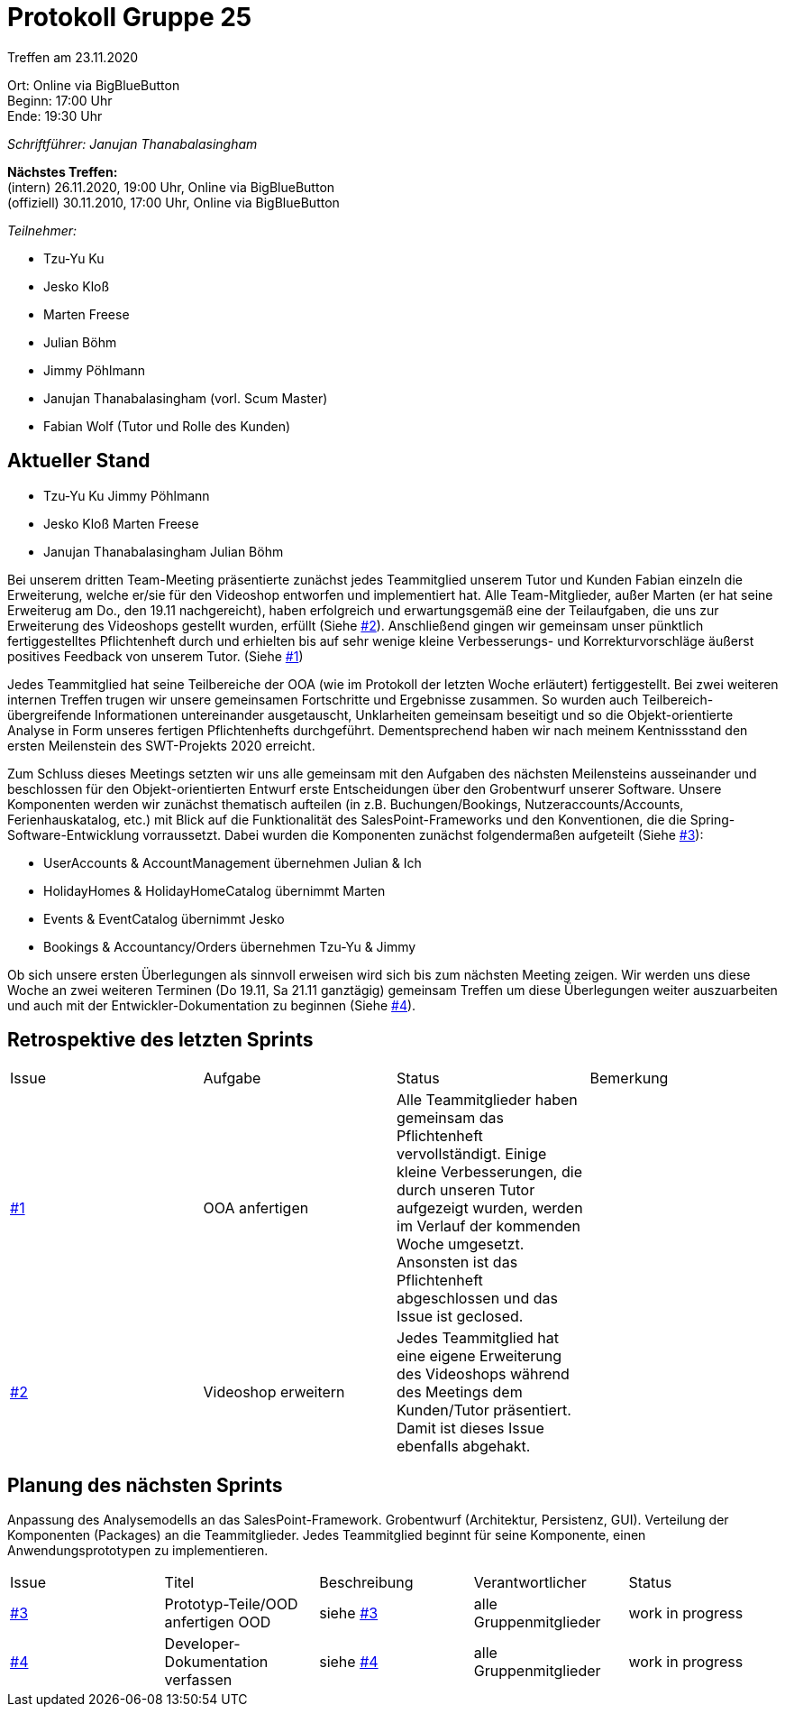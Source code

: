 = Protokoll Gruppe 25

Treffen am 23.11.2020

Ort:      Online via BigBlueButton +
Beginn:   17:00 Uhr +
Ende:     19:30 Uhr

__Schriftführer: Janujan Thanabalasingham__

*Nächstes Treffen:* +
(intern) 26.11.2020, 19:00 Uhr, Online via BigBlueButton +
(offiziell) 30.11.2010, 17:00 Uhr, Online via BigBlueButton

__Teilnehmer:__

- Tzu-Yu Ku
- Jesko Kloß
- Marten Freese
- Julian Böhm
- Jimmy Pöhlmann
- Janujan Thanabalasingham (vorl. Scum Master)
- Fabian Wolf (Tutor und Rolle des Kunden)

== Aktueller Stand

- Tzu-Yu Ku Jimmy Pöhlmann

- Jesko Kloß Marten Freese

- Janujan Thanabalasingham Julian Böhm

Bei unserem dritten Team-Meeting präsentierte zunächst jedes Teammitglied unserem Tutor und Kunden Fabian einzeln die Erweiterung, welche er/sie für den Videoshop entworfen und implementiert hat. Alle Team-Mitglieder, außer Marten (er hat seine Erweiterug am Do., den 19.11 nachgereicht), haben erfolgreich und erwartungsgemäß eine der Teilaufgaben, die uns zur Erweiterung des Videoshops gestellt wurden, erfüllt (Siehe https://github.com/st-tu-dresden-praktikum/swt20w25/issues/2[#2]). Anschließend gingen wir gemeinsam unser pünktlich fertiggestelltes Pflichtenheft durch und erhielten bis auf sehr wenige kleine Verbesserungs- und Korrekturvorschläge äußerst positives Feedback von unserem Tutor. (Siehe https://github.com/st-tu-dresden-praktikum/swt20w25/issues/1[#1]) +

Jedes Teammitglied hat seine Teilbereiche der OOA (wie im Protokoll der letzten Woche erläutert) fertiggestellt. Bei zwei weiteren internen Treffen trugen wir unsere gemeinsamen Fortschritte und Ergebnisse zusammen. So wurden auch Teilbereich-übergreifende Informationen untereinander ausgetauscht, Unklarheiten gemeinsam beseitigt und so die Objekt-orientierte Analyse in Form unseres fertigen Pflichtenhefts durchgeführt. Dementsprechend haben wir nach meinem Kentnissstand den ersten Meilenstein des SWT-Projekts 2020 erreicht. +

Zum Schluss dieses Meetings setzten wir uns alle gemeinsam mit den Aufgaben des nächsten Meilensteins ausseinander und beschlossen für den Objekt-orientierten Entwurf erste Entscheidungen über den Grobentwurf unserer Software. Unsere Komponenten werden wir zunächst thematisch aufteilen (in z.B. Buchungen/Bookings, Nutzeraccounts/Accounts, Ferienhauskatalog, etc.) mit Blick auf die Funktionalität des SalesPoint-Frameworks und den Konventionen, die die Spring-Software-Entwicklung vorraussetzt. Dabei wurden die Komponenten zunächst folgendermaßen aufgeteilt (Siehe https://github.com/st-tu-dresden-praktikum/swt20w25/issues/3[#3]): +

- UserAccounts & AccountManagement übernehmen Julian & Ich
- HolidayHomes & HolidayHomeCatalog übernimmt Marten
- Events & EventCatalog übernimmt Jesko
- Bookings & Accountancy/Orders übernehmen Tzu-Yu & Jimmy

Ob sich unsere ersten Überlegungen als sinnvoll erweisen wird sich bis zum nächsten Meeting zeigen. Wir werden uns diese Woche an zwei weiteren Terminen (Do 19.11, Sa 21.11 ganztägig) gemeinsam Treffen um diese Überlegungen weiter auszuarbeiten und auch mit der Entwickler-Dokumentation zu beginnen (Siehe https://github.com/st-tu-dresden-praktikum/swt20w25/issues/4[#4]).



== Retrospektive des letzten Sprints
[option="headers"]
|===
|Issue |Aufgabe |Status |Bemerkung
|https://github.com/st-tu-dresden-praktikum/swt20w25/issues/1[#1]     |OOA anfertigen      |Alle Teammitglieder haben gemeinsam das Pflichtenheft vervollständigt. Einige kleine Verbesserungen, die durch unseren Tutor aufgezeigt wurden, werden im Verlauf der kommenden Woche umgesetzt. Ansonsten ist das Pflichtenheft abgeschlossen und das Issue ist geclosed. | 
|https://github.com/st-tu-dresden-praktikum/swt20w25/issues/2[#2] |Videoshop erweitern |Jedes Teammitglied hat eine eigene Erweiterung des Videoshops während des Meetings dem Kunden/Tutor präsentiert. Damit ist dieses Issue ebenfalls abgehakt. | 
|===


== Planung des nächsten Sprints
Anpassung des Analysemodells an das SalesPoint-Framework.  Grobentwurf (Architektur, Persistenz, GUI). Verteilung der Komponenten (Packages) an die Teammitglieder. Jedes Teammitglied beginnt für seine Komponente, einen Anwendungsprototypen zu implementieren.

[option="headers"]
|===
|Issue |Titel |Beschreibung |Verantwortlicher |Status
|https://github.com/st-tu-dresden-praktikum/swt20w25/issues/3[#3]     |Prototyp-Teile/OOD anfertigen OOD |siehe https://github.com/st-tu-dresden-praktikum/swt20w25/issues/3[#3]  |alle Gruppenmitglieder                | work in progress
|https://github.com/st-tu-dresden-praktikum/swt20w25/issues/4[#4]     |Developer-Dokumentation verfassen |siehe https://github.com/st-tu-dresden-praktikum/swt20w25/issues/4[#4]  |alle Gruppenmitglieder                | work in progress
|===
